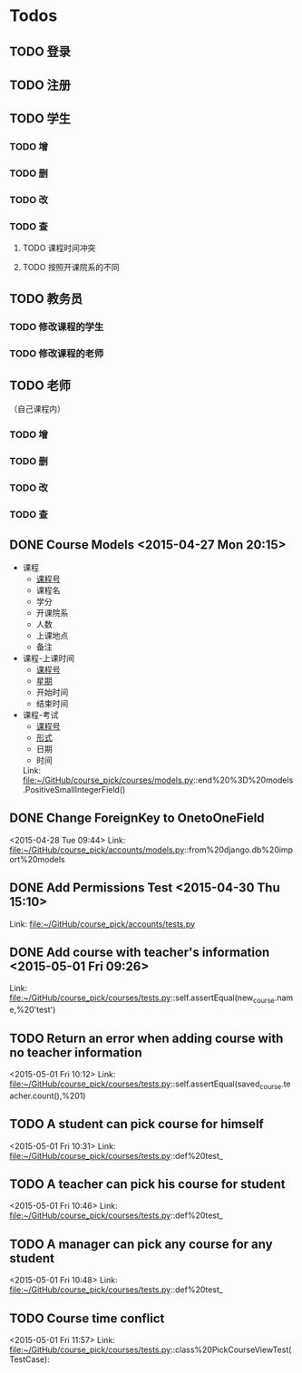 * Todos
** TODO 登录
** TODO 注册
** TODO 学生
*** TODO 增
*** TODO 删
*** TODO 改
*** TODO 查
**** TODO 课程时间冲突
**** TODO 按照开课院系的不同
** TODO 教务员
*** TODO 修改课程的学生
*** TODO 修改课程的老师
** TODO 老师
（自己课程内）
*** TODO 增
*** TODO 删
*** TODO 改
*** TODO 查
** DONE Course Models       <2015-04-27 Mon 20:15>
CLOSED: [2015-04-27 Mon 20:16]
:LOGBOOK:
- State "DONE"       from "TODO"       [2015-04-27 Mon 20:16]
:END:
- 课程
  + _课程号_
  + 课程名
  + 学分
  + 开课院系
  + 人数
  + 上课地点
  + 备注
- 课程-上课时间
  + _课程号_
  + _星期_
  + 开始时间
  + 结束时间
- 课程-考试
  + _课程号_
  + _形式_
  + 日期
  + 时间
 Link: file:~/GitHub/course_pick/courses/models.py::end%20%3D%20models.PositiveSmallIntegerField()
** DONE Change ForeignKey to OnetoOneField
CLOSED: [2015-04-28 Tue 21:43]
:LOGBOOK:
- State "DONE"       from "TODO"       [2015-04-28 Tue 21:43]
:END:
<2015-04-28 Tue 09:44>
Link: file:~/GitHub/course_pick/accounts/models.py::from%20django.db%20import%20models
** DONE Add Permissions Test      <2015-04-30 Thu 15:10>
CLOSED: [2015-04-30 Thu 17:46]
:LOGBOOK:
- State "DONE"       from "TODO"       [2015-04-30 Thu 17:46]
:END:
 Link: file:~/GitHub/course_pick/accounts/tests.py
** DONE Add course with teacher's information      <2015-05-01 Fri 09:26>
CLOSED: [2015-05-01 Fri 10:12]
:LOGBOOK:
- State "DONE"       from "TODO"       [2015-05-01 Fri 10:12]
:END:
 Link: file:~/GitHub/course_pick/courses/tests.py::self.assertEqual(new_course.name,%20'test')
** TODO Return an error when adding course with no teacher information
<2015-05-01 Fri 10:12>
Link: file:~/GitHub/course_pick/courses/tests.py::self.assertEqual(saved_course.teacher.count(),%201)
** TODO A student can pick course for himself
<2015-05-01 Fri 10:31>
Link: file:~/GitHub/course_pick/courses/tests.py::def%20test_
** TODO A teacher can pick his course for student
<2015-05-01 Fri 10:46>
Link: file:~/GitHub/course_pick/courses/tests.py::def%20test_
** TODO  A manager can pick any course for any student
<2015-05-01 Fri 10:48>
Link: file:~/GitHub/course_pick/courses/tests.py::def%20test_
** TODO Course time conflict
<2015-05-01 Fri 11:57>
Link: file:~/GitHub/course_pick/courses/tests.py::class%20PickCourseViewTest(TestCase):
